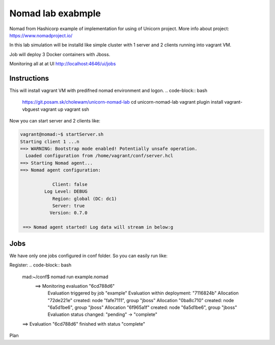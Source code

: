 ==================
Nomad lab exabmple
==================

Nomad from Hashicorp example of implementation for using of Unicorn project.
More info about project: https://www.nomadproject.io/

In this lab simulation will be installd like simple cluster with 1 server and
2 clients running into vagrant VM.

Job will deploy 3 Docker containers with Jboss.

Monitoring all at at UI http://localhost:4646/ui/jobs

Instructions
============

This will install vagrant VM with predifned nomad environment and logon. 
.. code-block:: bash

    https://git.posam.sk/cholewam/unicorn-nomad-lab
    cd unicorn-nomad-lab
    vagrant plugin install vagrant-vbguest
    vagrant up
    vagrant ssh

Now you can start server and 2 clients like:

.. code-block:: bash

    vagrant@nomad:~$ startServer.sh
    Starting client 1 ...n
    ==> WARNING: Bootstrap mode enabled! Potentially unsafe operation.
      Loaded configuration from /home/vagrant/conf/server.hcl
    ==> Starting Nomad agent...
    ==> Nomad agent configuration:

                Client: false
             Log Level: DEBUG
                Region: global (DC: dc1)
                Server: true
               Version: 0.7.0

     ==> Nomad agent started! Log data will stream in below:g

Jobs
=========
We have only one jobs configured in conf folder. So you can easily run like:

Register:
.. code-block:: bash

  mad:~/conf$ nomad run example.nomad
    ==> Monitoring evaluation "6cd788d6"
      Evaluation triggered by job "example"
      Evaluation within deployment: "7116824b"
      Allocation "72de221e" created: node "fafe7111", group "jboss"
      Allocation "0ba8c710" created: node "6a5d1be6", group "jboss"
      Allocation "6f965a1f" created: node "6a5d1be6", group "jboss"
      Evaluation status changed: "pending" -> "complete"
  ==> Evaluation "6cd788d6" finished with status "complete"

Plan

